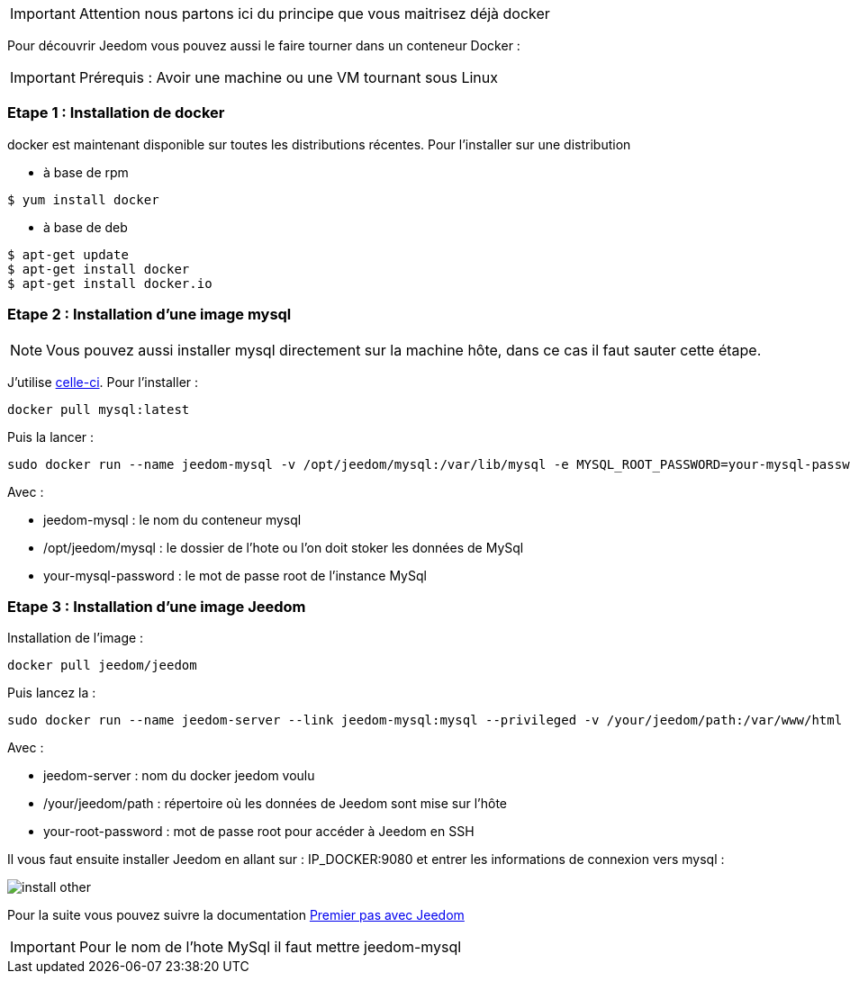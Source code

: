 [IMPORTANT]
Attention nous partons ici du principe que vous maitrisez déjà docker

Pour découvrir Jeedom vous pouvez aussi le faire tourner dans un conteneur Docker :

[IMPORTANT]
Prérequis : Avoir une machine ou une VM tournant sous Linux

=== Etape 1 : Installation de docker

docker est maintenant disponible sur toutes les distributions récentes. Pour l'installer sur une distribution

* à base de rpm 
----
$ yum install docker
----

* à base de deb
----
$ apt-get update
$ apt-get install docker
$ apt-get install docker.io
----

=== Etape 2 : Installation d'une image mysql

[NOTE]
Vous pouvez aussi installer mysql directement sur la machine hôte, dans ce cas il faut sauter cette étape.

J'utilise link:https://hub.docker.com/_/mysql/[celle-ci]. Pour l'installer : 

----
docker pull mysql:latest
----

Puis la lancer : 

----
sudo docker run --name jeedom-mysql -v /opt/jeedom/mysql:/var/lib/mysql -e MYSQL_ROOT_PASSWORD=your-mysql-password -d mysql:latest
----

Avec : 

- jeedom-mysql : le nom du conteneur mysql
- /opt/jeedom/mysql : le dossier de l'hote ou l'on doit stoker les données de MySql
- your-mysql-password : le mot de passe root de l'instance MySql

=== Etape 3 : Installation d'une image Jeedom

Installation de l'image : 

----
docker pull jeedom/jeedom
----

Puis lancez la : 

----
sudo docker run --name jeedom-server --link jeedom-mysql:mysql --privileged -v /your/jeedom/path:/var/www/html -e ROOT_PASSWORD=your-root-password -p 9080:80 -p 9022:22 jeedom/jeedom
----

Avec : 

- jeedom-server : nom du docker jeedom voulu
- /your/jeedom/path : répertoire où les données de Jeedom sont mise sur l'hôte
- your-root-password : mot de passe root pour accéder à Jeedom en SSH

Il vous faut ensuite installer Jeedom en allant sur : IP_DOCKER:9080 et entrer les informations de connexion vers mysql :

image::../images/install_other.PNG[]

Pour la suite vous pouvez suivre la documentation https://github.com/jeedom/documentation/blob/master/premiers-pas/fr_FR/index.asciidoc[Premier pas avec Jeedom]

[IMPORTANT]
Pour le nom de l'hote MySql il faut mettre jeedom-mysql
